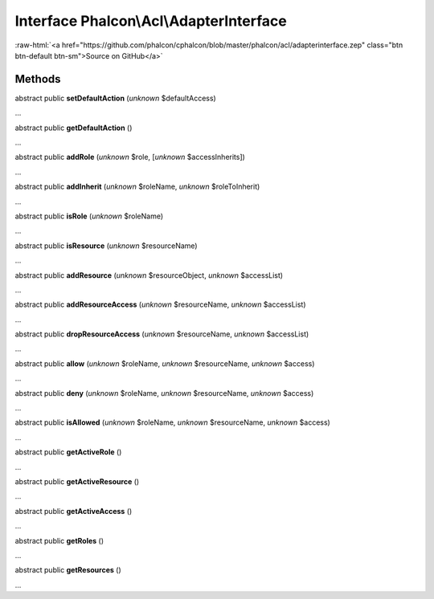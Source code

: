 Interface **Phalcon\\Acl\\AdapterInterface**
============================================

.. role:: raw-html(raw)
   :format: html

:raw-html:`<a href="https://github.com/phalcon/cphalcon/blob/master/phalcon/acl/adapterinterface.zep" class="btn btn-default btn-sm">Source on GitHub</a>`

Methods
-------

abstract public  **setDefaultAction** (*unknown* $defaultAccess)

...


abstract public  **getDefaultAction** ()

...


abstract public  **addRole** (*unknown* $role, [*unknown* $accessInherits])

...


abstract public  **addInherit** (*unknown* $roleName, *unknown* $roleToInherit)

...


abstract public  **isRole** (*unknown* $roleName)

...


abstract public  **isResource** (*unknown* $resourceName)

...


abstract public  **addResource** (*unknown* $resourceObject, *unknown* $accessList)

...


abstract public  **addResourceAccess** (*unknown* $resourceName, *unknown* $accessList)

...


abstract public  **dropResourceAccess** (*unknown* $resourceName, *unknown* $accessList)

...


abstract public  **allow** (*unknown* $roleName, *unknown* $resourceName, *unknown* $access)

...


abstract public  **deny** (*unknown* $roleName, *unknown* $resourceName, *unknown* $access)

...


abstract public  **isAllowed** (*unknown* $roleName, *unknown* $resourceName, *unknown* $access)

...


abstract public  **getActiveRole** ()

...


abstract public  **getActiveResource** ()

...


abstract public  **getActiveAccess** ()

...


abstract public  **getRoles** ()

...


abstract public  **getResources** ()

...


